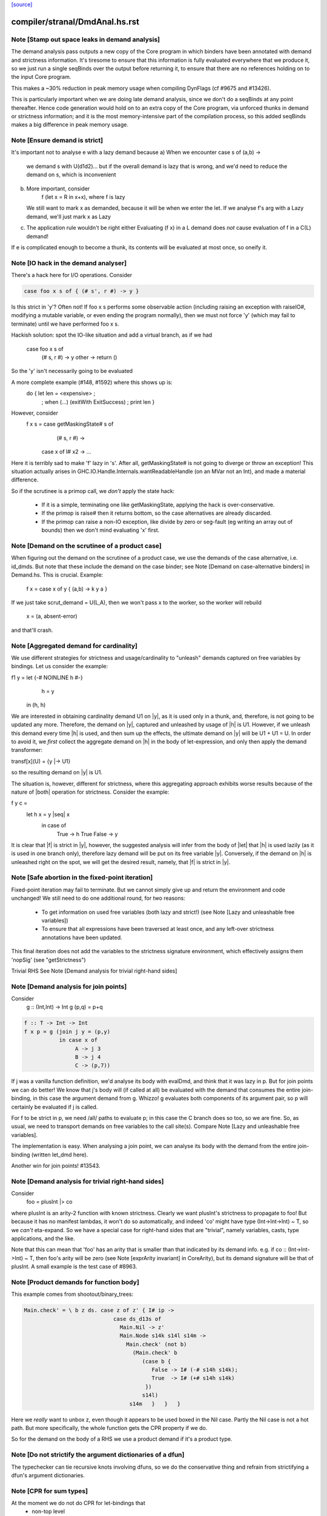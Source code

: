 `[source] <https://gitlab.haskell.org/ghc/ghc/tree/master/compiler/stranal/DmdAnal.hs>`_

====================
compiler/stranal/DmdAnal.hs.rst
====================

Note [Stamp out space leaks in demand analysis]
~~~~~~~~~~~~~~~~~~~~~~~~~~~~~~~~~~~~~~~~~~~~~~~~~~
The demand analysis pass outputs a new copy of the Core program in
which binders have been annotated with demand and strictness
information. It's tiresome to ensure that this information is fully
evaluated everywhere that we produce it, so we just run a single
seqBinds over the output before returning it, to ensure that there are
no references holding on to the input Core program.

This makes a ~30% reduction in peak memory usage when compiling
DynFlags (cf #9675 and #13426).

This is particularly important when we are doing late demand analysis,
since we don't do a seqBinds at any point thereafter. Hence code
generation would hold on to an extra copy of the Core program, via
unforced thunks in demand or strictness information; and it is the
most memory-intensive part of the compilation process, so this added
seqBinds makes a big difference in peak memory usage.


Note [Ensure demand is strict]
~~~~~~~~~~~~~~~~~~~~~~~~~~~~~~
It's important not to analyse e with a lazy demand because
a) When we encounter   case s of (a,b) ->
        we demand s with U(d1d2)... but if the overall demand is lazy
        that is wrong, and we'd need to reduce the demand on s,
        which is inconvenient
b) More important, consider
        f (let x = R in x+x), where f is lazy
   We still want to mark x as demanded, because it will be when we
   enter the let.  If we analyse f's arg with a Lazy demand, we'll
   just mark x as Lazy
c) The application rule wouldn't be right either
   Evaluating (f x) in a L demand does *not* cause
   evaluation of f in a C(L) demand!
If e is complicated enough to become a thunk, its contents will be evaluated
at most once, so oneify it.


Note [IO hack in the demand analyser]
~~~~~~~~~~~~~~~~~~~~~~~~~~~~~~~~~~~~~~~~~~
There's a hack here for I/O operations.  Consider

.. code-block:: haskell

     case foo x s of { (# s', r #) -> y }

Is this strict in 'y'? Often not! If foo x s performs some observable action
(including raising an exception with raiseIO#, modifying a mutable variable, or
even ending the program normally), then we must not force 'y' (which may fail
to terminate) until we have performed foo x s.

Hackish solution: spot the IO-like situation and add a virtual branch,
as if we had
     case foo x s of
        (# s, r #) -> y
        other      -> return ()
So the 'y' isn't necessarily going to be evaluated

A more complete example (#148, #1592) where this shows up is:
     do { let len = <expensive> ;
        ; when (...) (exitWith ExitSuccess)
        ; print len }

However, consider
  f x s = case getMaskingState# s of
            (# s, r #) ->
          case x of I# x2 -> ...

Here it is terribly sad to make 'f' lazy in 's'.  After all,
getMaskingState# is not going to diverge or throw an exception!  This
situation actually arises in GHC.IO.Handle.Internals.wantReadableHandle
(on an MVar not an Int), and made a material difference.

So if the scrutinee is a primop call, we *don't* apply the
state hack:
  - If it is a simple, terminating one like getMaskingState,
    applying the hack is over-conservative.
  - If the primop is raise# then it returns bottom, so
    the case alternatives are already discarded.
  - If the primop can raise a non-IO exception, like
    divide by zero or seg-fault (eg writing an array
    out of bounds) then we don't mind evaluating 'x' first.



Note [Demand on the scrutinee of a product case]
~~~~~~~~~~~~~~~~~~~~~~~~~~~~~~~~~~~~~~~~~~~~~~~~
When figuring out the demand on the scrutinee of a product case,
we use the demands of the case alternative, i.e. id_dmds.
But note that these include the demand on the case binder;
see Note [Demand on case-alternative binders] in Demand.hs.
This is crucial. Example:
   f x = case x of y { (a,b) -> k y a }
If we just take scrut_demand = U(L,A), then we won't pass x to the
worker, so the worker will rebuild
     x = (a, absent-error)
and that'll crash.



Note [Aggregated demand for cardinality]
~~~~~~~~~~~~~~~~~~~~~~~~~~~~~~~~~~~~~~~~
We use different strategies for strictness and usage/cardinality to
"unleash" demands captured on free variables by bindings. Let us
consider the example:

f1 y = let {-# NOINLINE h #-}
           h = y
       in  (h, h)

We are interested in obtaining cardinality demand U1 on |y|, as it is
used only in a thunk, and, therefore, is not going to be updated any
more. Therefore, the demand on |y|, captured and unleashed by usage of
|h| is U1. However, if we unleash this demand every time |h| is used,
and then sum up the effects, the ultimate demand on |y| will be U1 +
U1 = U. In order to avoid it, we *first* collect the aggregate demand
on |h| in the body of let-expression, and only then apply the demand
transformer:

transf[x](U) = {y |-> U1}

so the resulting demand on |y| is U1.

The situation is, however, different for strictness, where this
aggregating approach exhibits worse results because of the nature of
|both| operation for strictness. Consider the example:

f y c =
  let h x = y |seq| x
   in case of
        True  -> h True
        False -> y

It is clear that |f| is strict in |y|, however, the suggested analysis
will infer from the body of |let| that |h| is used lazily (as it is
used in one branch only), therefore lazy demand will be put on its
free variable |y|. Conversely, if the demand on |h| is unleashed right
on the spot, we will get the desired result, namely, that |f| is
strict in |y|.




Note [Safe abortion in the fixed-point iteration]
~~~~~~~~~~~~~~~~~~~~~~~~~~~~~~~~~~~~~~~~~~~~~~~~~

Fixed-point iteration may fail to terminate. But we cannot simply give up and
return the environment and code unchanged! We still need to do one additional
round, for two reasons:

 * To get information on used free variables (both lazy and strict!)
   (see Note [Lazy and unleashable free variables])
 * To ensure that all expressions have been traversed at least once, and any left-over
   strictness annotations have been updated.

This final iteration does not add the variables to the strictness signature
environment, which effectively assigns them 'nopSig' (see "getStrictness")

Trivial RHS
See Note [Demand analysis for trivial right-hand sides]


Note [Demand analysis for join points]
~~~~~~~~~~~~~~~~~~~~~~~~~~~~~~~~~~~~~~~~~
Consider
   g :: (Int,Int) -> Int
   g (p,q) = p+q

.. code-block:: haskell

   f :: T -> Int -> Int
   f x p = g (join j y = (p,y)
              in case x of
                   A -> j 3
                   B -> j 4
                   C -> (p,7))

If j was a vanilla function definition, we'd analyse its body with
evalDmd, and think that it was lazy in p.  But for join points we can
do better!  We know that j's body will (if called at all) be evaluated
with the demand that consumes the entire join-binding, in this case
the argument demand from g.  Whizzo!  g evaluates both components of
its argument pair, so p will certainly be evaluated if j is called.

For f to be strict in p, we need /all/ paths to evaluate p; in this
case the C branch does so too, so we are fine.  So, as usual, we need
to transport demands on free variables to the call site(s).  Compare
Note [Lazy and unleashable free variables].

The implementation is easy.  When analysing a join point, we can
analyse its body with the demand from the entire join-binding (written
let_dmd here).

Another win for join points!  #13543.



Note [Demand analysis for trivial right-hand sides]
~~~~~~~~~~~~~~~~~~~~~~~~~~~~~~~~~~~~~~~~~~~~~~~~~~~
Consider
        foo = plusInt |> co
where plusInt is an arity-2 function with known strictness.  Clearly
we want plusInt's strictness to propagate to foo!  But because it has
no manifest lambdas, it won't do so automatically, and indeed 'co' might
have type (Int->Int->Int) ~ T, so we *can't* eta-expand.  So we have a
special case for right-hand sides that are "trivial", namely variables,
casts, type applications, and the like.

Note that this can mean that 'foo' has an arity that is smaller than that
indicated by its demand info.  e.g. if co :: (Int->Int->Int) ~ T, then
foo's arity will be zero (see Note [exprArity invariant] in CoreArity),
but its demand signature will be that of plusInt. A small example is the
test case of #8963.




Note [Product demands for function body]
~~~~~~~~~~~~~~~~~~~~~~~~~~~~~~~~~~~~~~~~
This example comes from shootout/binary_trees:

.. code-block:: haskell

    Main.check' = \ b z ds. case z of z' { I# ip ->
                                case ds_d13s of
                                  Main.Nil -> z'
                                  Main.Node s14k s14l s14m ->
                                    Main.check' (not b)
                                      (Main.check' b
                                         (case b {
                                            False -> I# (-# s14h s14k);
                                            True  -> I# (+# s14h s14k)
                                          })
                                         s14l)
                                     s14m   }   }   }

Here we *really* want to unbox z, even though it appears to be used boxed in
the Nil case.  Partly the Nil case is not a hot path.  But more specifically,
the whole function gets the CPR property if we do.

So for the demand on the body of a RHS we use a product demand if it's
a product type.



Note [Do not strictify the argument dictionaries of a dfun]
~~~~~~~~~~~~~~~~~~~~~~~~~~~~~~~~~~~~~~~~~~~~~~~~~~~~~~~~~~~
The typechecker can tie recursive knots involving dfuns, so we do the
conservative thing and refrain from strictifying a dfun's argument
dictionaries.


Note [CPR for sum types]
~~~~~~~~~~~~~~~~~~~~~~~~
At the moment we do not do CPR for let-bindings that
   * non-top level
   * bind a sum type
Reason: I found that in some benchmarks we were losing let-no-escapes,
which messed it all up.  Example
   let j = \x. ....
   in case y of
        True  -> j False
        False -> j True
If we w/w this we get
   let j' = \x. ....
   in case y of
        True  -> case j' False of { (# a #) -> Just a }
        False -> case j' True of { (# a #) -> Just a }
Notice that j' is not a let-no-escape any more.

However this means in turn that the *enclosing* function
may be CPR'd (via the returned Justs).  But in the case of
sums, there may be Nothing alternatives; and that messes
up the sum-type CPR.

Conclusion: only do this for products.  It's still not
guaranteed OK for products, but sums definitely lose sometimes.



Note [CPR for thunks]
~~~~~~~~~~~~~~~~~~~~~
If the rhs is a thunk, we usually forget the CPR info, because
it is presumably shared (else it would have been inlined, and
so we'd lose sharing if w/w'd it into a function).  E.g.

.. code-block:: haskell

        let r = case expensive of
                  (a,b) -> (b,a)
        in ...

If we marked r as having the CPR property, then we'd w/w into

.. code-block:: haskell

        let $wr = \() -> case expensive of
                            (a,b) -> (# b, a #)
            r = case $wr () of
                  (# b,a #) -> (b,a)
        in ...

But now r is a thunk, which won't be inlined, so we are no further ahead.
But consider

.. code-block:: haskell

        f x = let r = case expensive of (a,b) -> (b,a)
              in if foo r then r else (x,x)

Does f have the CPR property?  Well, no.

However, if the strictness analyser has figured out (in a previous
iteration) that it's strict, then we DON'T need to forget the CPR info.
Instead we can retain the CPR info and do the thunk-splitting transform
(see WorkWrap.splitThunk).

This made a big difference to PrelBase.modInt, which had something like
        modInt = \ x -> let r = ... -> I# v in
                        ...body strict in r...
r's RHS isn't a value yet; but modInt returns r in various branches, so
if r doesn't have the CPR property then neither does modInt
Another case I found in practice (in Complex.magnitude), looks like this:
                let k = if ... then I# a else I# b
                in ... body strict in k ....
(For this example, it doesn't matter whether k is returned as part of
the overall result; but it does matter that k's RHS has the CPR property.)
Left to itself, the simplifier will make a join point thus:
                let $j k = ...body strict in k...
                if ... then $j (I# a) else $j (I# b)
With thunk-splitting, we get instead
                let $j x = let k = I#x in ...body strict in k...
                in if ... then $j a else $j b
This is much better; there's a good chance the I# won't get allocated.

The difficulty with this is that we need the strictness type to
look at the body... but we now need the body to calculate the demand
on the variable, so we can decide whether its strictness type should
have a CPR in it or not.  Simple solution:
        a) use strictness info from the previous iteration
        b) make sure we do at least 2 iterations, by doing a second
           round for top-level non-recs.  Top level recs will get at
           least 2 iterations except for totally-bottom functions
           which aren't very interesting anyway.

NB: strictly_demanded is never true of a top-level Id, or of a recursive Id.



Note [Optimistic CPR in the "virgin" case]
~~~~~~~~~~~~~~~~~~~~~~~~~~~~~~~~~~~~~~~~~~
Demand and strictness info are initialized by top elements. However,
this prevents from inferring a CPR property in the first pass of the
analyser, so we keep an explicit flag ae_virgin in the AnalEnv
datatype.

We can't start with 'not-demanded' (i.e., top) because then consider
        f x = let
                  t = ... I# x
              in
              if ... then t else I# y else f x'

In the first iteration we'd have no demand info for x, so assume
not-demanded; then we'd get TopRes for f's CPR info.  Next iteration
we'd see that t was demanded, and so give it the CPR property, but by
now f has TopRes, so it will stay TopRes.  Instead, by checking the
ae_virgin flag at the first time round, we say 'yes t is demanded' the
first time.

However, this does mean that for non-recursive bindings we must
iterate twice to be sure of not getting over-optimistic CPR info,
in the case where t turns out to be not-demanded.  This is handled
by dmdAnalTopBind.




Note [NOINLINE and strictness]
~~~~~~~~~~~~~~~~~~~~~~~~~~~~~~
The strictness analyser used to have a HACK which ensured that NOINLNE
things were not strictness-analysed.  The reason was unsafePerformIO.
Left to itself, the strictness analyser would discover this strictness
for unsafePerformIO:
        unsafePerformIO:  C(U(AV))
But then consider this sub-expression
        unsafePerformIO (\s -> let r = f x in
                               case writeIORef v r s of (# s1, _ #) ->
                               (# s1, r #)
The strictness analyser will now find that r is sure to be eval'd,
and may then hoist it out.  This makes tests/lib/should_run/memo002
deadlock.

Solving this by making all NOINLINE things have no strictness info is overkill.
In particular, it's overkill for runST, which is perfectly respectable.
Consider
        f x = runST (return x)
This should be strict in x.

So the new plan is to define unsafePerformIO using the 'lazy' combinator:

.. code-block:: haskell

        unsafePerformIO (IO m) = lazy (case m realWorld# of (# _, r #) -> r)

Remember, 'lazy' is a wired-in identity-function Id, of type a->a, which is
magically NON-STRICT, and is inlined after strictness analysis.  So
unsafePerformIO will look non-strict, and that's what we want.

Now we don't need the hack in the strictness analyser.  HOWEVER, this
decision does mean that even a NOINLINE function is not entirely
opaque: some aspect of its implementation leaks out, notably its
strictness.  For example, if you have a function implemented by an
error stub, but which has RULES, you may want it not to be eliminated
in favour of error!



Note [Lazy and unleashable free variables]
~~~~~~~~~~~~~~~~~~~~~~~~~~~~~~~~~~~~~~~~~~~
We put the strict and once-used FVs in the DmdType of the Id, so
that at its call sites we unleash demands on its strict fvs.
An example is 'roll' in imaginary/wheel-sieve2
Something like this:
        roll x = letrec
                     go y = if ... then roll (x-1) else x+1
                 in
                 go ms
We want to see that roll is strict in x, which is because
go is called.   So we put the DmdEnv for x in go's DmdType.

Another example:

.. code-block:: haskell

        f :: Int -> Int -> Int
        f x y = let t = x+1
            h z = if z==0 then t else
                  if z==1 then x+1 else
                  x + h (z-1)
        in h y

Calling h does indeed evaluate x, but we can only see
that if we unleash a demand on x at the call site for t.

Incidentally, here's a place where lambda-lifting h would
lose the cigar --- we couldn't see the joint strictness in t/x

.. code-block:: haskell

        ON THE OTHER HAND

We don't want to put *all* the fv's from the RHS into the
DmdType. Because

 * it makes the strictness signatures larger, and hence slows down fixpointing

and

 * it is useless information at the call site anyways:
   For lazy, used-many times fv's we will never get any better result than
   that, no matter how good the actual demand on the function at the call site
   is (unless it is always absent, but then the whole binder is useless).

Therefore we exclude lazy multiple-used fv's from the environment in the
DmdType.

But now the signature lies! (Missing variables are assumed to be absent.) To
make up for this, the code that analyses the binding keeps the demand on those
variable separate (usually called "lazy_fv") and adds it to the demand of the
whole binding later.

What if we decide _not_ to store a strictness signature for a binding at all, as
we do when aborting a fixed-point iteration? The we risk losing the information
that the strict variables are being used. In that case, we take all free variables
mentioned in the (unsound) strictness signature, conservatively approximate the
demand put on them (topDmd), and add that to the "lazy_fv" returned by "dmdFix".




Note [Lambda-bound unfoldings]
~~~~~~~~~~~~~~~~~~~~~~~~~~~~~
We allow a lambda-bound variable to carry an unfolding, a facility that is used
exclusively for join points; see Note [Case binders and join points].  If so,
we must be careful to demand-analyse the RHS of the unfolding!  Example
   \x. \y{=Just x}. <body>
Then if <body> uses 'y', then transitively it uses 'x', and we must not
forget that fact, otherwise we might make 'x' absent when it isn't.




Note [CPR in a product case alternative]
~~~~~~~~~~~~~~~~~~~~~~~~~~~~~~~~~~~~~~~~~~~
In a case alternative for a product type, we want to give some of the
binders the CPR property.  Specifically

 * The case binder; inside the alternative, the case binder always has
   the CPR property, meaning that a case on it will successfully cancel.
   Example:
        f True  x = case x of y { I# x' -> if x' ==# 3
                                           then y
                                           else I# 8 }
        f False x = I# 3

.. code-block:: haskell

   By giving 'y' the CPR property, we ensure that 'f' does too, so we get
        f b x = case fw b x of { r -> I# r }
        fw True  x = case x of y { I# x' -> if x' ==# 3 then x' else 8 }
        fw False x = 3

.. code-block:: haskell

   Of course there is the usual risk of re-boxing: we have 'x' available
   boxed and unboxed, but we return the unboxed version for the wrapper to
   box.  If the wrapper doesn't cancel with its caller, we'll end up
   re-boxing something that we did have available in boxed form.

 * Any strict binders with product type, can use
   Note [Initial CPR for strict binders].  But we can go a little
   further. Consider

.. code-block:: haskell

      data T = MkT !Int Int

.. code-block:: haskell

      f2 (MkT x y) | y>0       = f2 (MkT x (y-1))
                   | otherwise = x

.. code-block:: haskell

   For $wf2 we are going to unbox the MkT *and*, since it is strict, the
   first argument of the MkT; see Note [Add demands for strict constructors]
   in WwLib. But then we don't want box it up again when returning it! We want
   'f2' to have the CPR property, so we give 'x' the CPR property.

 * It's a bit delicate because if this case is scrutinising something other
   than an argument the original function, we really don't have the unboxed
   version available.  E.g
      g v = case foo v of
              MkT x y | y>0       -> ...
                      | otherwise -> x
   Here we don't have the unboxed 'x' available.  Hence the
   is_var_scrut test when making use of the strictness annotation.
   Slightly ad-hoc, because even if the scrutinee *is* a variable it
   might not be a onre of the arguments to the original function, or a
   sub-component thereof.  But it's simple, and nothing terrible
   happens if we get it wrong.  e.g. #10694.




Note [Initial CPR for strict binders]
~~~~~~~~~~~~~~~~~~~~~~~~~~~~~~~~~~~~~
CPR is initialized for a lambda binder in an optimistic manner, i.e,
if the binder is used strictly and at least some of its components as
a product are used, which is checked by the value of the absence
demand.

If the binder is marked demanded with a strict demand, then give it a
CPR signature. Here's a concrete example ('f1' in test T10482a),
assuming h is strict:

.. code-block:: haskell

  f1 :: Int -> Int
  f1 x = case h x of
          A -> x
          B -> f1 (x-1)
          C -> x+1

If we notice that 'x' is used strictly, we can give it the CPR
property; and hence f1 gets the CPR property too.  It's sound (doesn't
change strictness) to give it the CPR property because by the time 'x'
is returned (case A above), it'll have been evaluated (by the wrapper
of 'h' in the example).

Moreover, if f itself is strict in x, then we'll pass x unboxed to
f1, and so the boxed version *won't* be available; in that case it's
very helpful to give 'x' the CPR property.

Note that

  * We only want to do this for something that definitely
    has product type, else we may get over-optimistic CPR results
    (e.g. from \x -> x!).

  * See Note [CPR examples]



Note [CPR examples]
~~~~~~~~~~~~~~~~~~~~
Here are some examples (stranal/should_compile/T10482a) of the
usefulness of Note [CPR in a product case alternative].  The main
point: all of these functions can have the CPR property.

.. code-block:: haskell

    ------- f1 -----------
    -- x is used strictly by h, so it'll be available
    -- unboxed before it is returned in the True branch

.. code-block:: haskell

    f1 :: Int -> Int
    f1 x = case h x x of
            True  -> x
            False -> f1 (x-1)


.. code-block:: haskell

    ------- f2 -----------
    -- x is a strict field of MkT2, so we'll pass it unboxed
    -- to $wf2, so it's available unboxed.  This depends on
    -- the case expression analysing (a subcomponent of) one
    -- of the original arguments to the function, so it's
    -- a bit more delicate.

.. code-block:: haskell

    data T2 = MkT2 !Int Int

.. code-block:: haskell

    f2 :: T2 -> Int
    f2 (MkT2 x y) | y>0       = f2 (MkT2 x (y-1))
                  | otherwise = x


.. code-block:: haskell

    ------- f3 -----------
    -- h is strict in x, so x will be unboxed before it
    -- is rerturned in the otherwise case.

.. code-block:: haskell

    data T3 = MkT3 Int Int

.. code-block:: haskell

    f1 :: T3 -> Int
    f1 (MkT3 x y) | h x y     = f3 (MkT3 x (y-1))
                  | otherwise = x


.. code-block:: haskell

    ------- f4 -----------
    -- Just like f2, but MkT4 can't unbox its strict
    -- argument automatically, as f2 can

.. code-block:: haskell

    data family Foo a
    newtype instance Foo Int = Foo Int

.. code-block:: haskell

    data T4 a = MkT4 !(Foo a) Int

.. code-block:: haskell

    f4 :: T4 Int -> Int
    f4 (MkT4 x@(Foo v) y) | y>0       = f4 (MkT4 x (y-1))
                          | otherwise = v




Note [Initialising strictness]
~~~~~~~~~~~~~~~~~~~~~~~~~~~~~~
See section 9.2 (Finding fixpoints) of the paper.

Our basic plan is to initialise the strictness of each Id in a
recursive group to "bottom", and find a fixpoint from there.  However,
this group B might be inside an *enclosing* recursive group A, in
which case we'll do the entire fixpoint shebang on for each iteration
of A. This can be illustrated by the following example:

Example:

.. code-block:: haskell

  f [] = []
  f (x:xs) = let g []     = f xs
                 g (y:ys) = y+1 : g ys
              in g (h x)

At each iteration of the fixpoint for f, the analyser has to find a
fixpoint for the enclosed function g. In the meantime, the demand
values for g at each iteration for f are *greater* than those we
encountered in the previous iteration for f. Therefore, we can begin
the fixpoint for g not with the bottom value but rather with the
result of the previous analysis. I.e., when beginning the fixpoint
process for g, we can start from the demand signature computed for g
previously and attached to the binding occurrence of g.

To speed things up, we initialise each iteration of A (the enclosing
one) from the result of the last one, which is neatly recorded in each
binder.  That way we make use of earlier iterations of the fixpoint
algorithm. (Cunning plan.)

But on the *first* iteration we want to *ignore* the current strictness
of the Id, and start from "bottom".  Nowadays the Id can have a current
strictness, because interface files record strictness for nested bindings.
To know when we are in the first iteration, we look at the ae_virgin
field of the AnalEnv.




Note [Final Demand Analyser run]
~~~~~~~~~~~~~~~~~~~~~~~~~~~~~~~~
Some of the information that the demand analyser determines is not always
preserved by the simplifier.  For example, the simplifier will happily rewrite
  \y [Demand=1*U] let x = y in x + x
to
  \y [Demand=1*U] y + y
which is quite a lie.

The once-used information is (currently) only used by the code
generator, though.  So:

 * We zap the used-once info in the worker-wrapper;
   see Note [Zapping Used Once info in WorkWrap] in WorkWrap. If it's
   not reliable, it's better not to have it at all.

 * Just before TidyCore, we add a pass of the demand analyser,
      but WITHOUT subsequent worker/wrapper and simplifier,
   right before TidyCore.  See SimplCore.getCoreToDo.

.. code-block:: haskell

   This way, correct information finds its way into the module interface
   (strictness signatures!) and the code generator (single-entry thunks!)

Note that, in contrast, the single-call information (C1(..)) /can/ be
relied upon, as the simplifier tends to be very careful about not
duplicating actual function calls.

Also see #11731.

